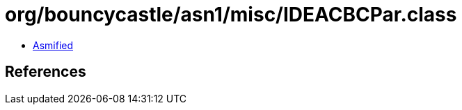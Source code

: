 = org/bouncycastle/asn1/misc/IDEACBCPar.class

 - link:IDEACBCPar-asmified.java[Asmified]

== References

